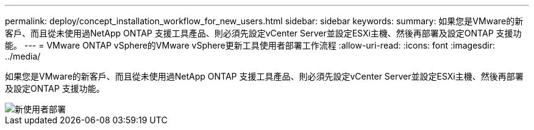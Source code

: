 ---
permalink: deploy/concept_installation_workflow_for_new_users.html 
sidebar: sidebar 
keywords:  
summary: 如果您是VMware的新客戶、而且從未使用過NetApp ONTAP 支援工具產品、則必須先設定vCenter Server並設定ESXi主機、然後再部署及設定ONTAP 支援功能。 
---
= VMware ONTAP vSphere的VMware vSphere更新工具使用者部署工作流程
:allow-uri-read: 
:icons: font
:imagesdir: ../media/


[role="lead"]
如果您是VMware的新客戶、而且從未使用過NetApp ONTAP 支援工具產品、則必須先設定vCenter Server並設定ESXi主機、然後再部署及設定ONTAP 支援功能。

image::../media/new_user_deployment_workflow_ontap_tools.png[新使用者部署]
